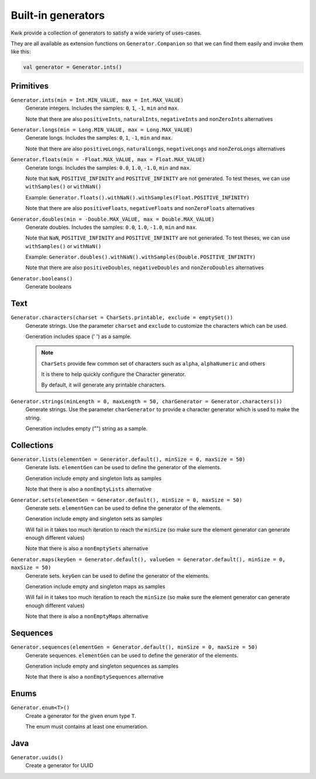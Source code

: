 Built-in generators
===================

Kwik provide a collection of generators to satisfy a wide variety of uses-cases.

They are all available as extension functions on ``Generator.Companion`` so that we can find them easily and invoke them like this:

.. code-block:: kotlin

    val generator = Generator.ints()

Primitives
----------

``Generator.ints(min = Int.MIN_VALUE, max = Int.MAX_VALUE)``
    Generate integers. Includes the samples: ``0``, ``1``, ``-1``, ``min`` and ``max``.

    Note that there are also ``positiveInts``, ``naturalInts``, ``negativeInts`` and ``nonZeroInts`` alternatives

``Generator.longs(min = Long.MIN_VALUE, max = Long.MAX_VALUE)``
    Generate longs. Includes the samples: ``0``, ``1``, ``-1``, ``min`` and ``max``.

    Note that there are also ``positiveLongs``, ``naturalLongs``, ``negativeLongs`` and ``nonZeroLongs`` alternatives

``Generator.floats(min = -Float.MAX_VALUE, max = Float.MAX_VALUE)``
    Generate longs. Includes the samples: ``0.0``, ``1.0``, ``-1.0``, ``min`` and ``max``.

    Note that ``NaN``, ``POSITIVE_INFINITY`` and ``POSITIVE_INFINITY`` are not generated.
    To test theses, we can use ``withSamples()`` or ``withNaN()``

    Example: ``Generator.floats().withNaN().withSamples(Float.POSITIVE_INFINITY)``

    Note that there are also ``positiveFloats``, ``negativeFloats`` and ``nonZeroFloats`` alternatives

``Generator.doubles(min = -Double.MAX_VALUE, max = Double.MAX_VALUE)``
    Generate doubles. Includes the samples: ``0.0``, ``1.0``, ``-1.0``, ``min`` and ``max``.

    Note that ``NaN``, ``POSITIVE_INFINITY`` and ``POSITIVE_INFINITY`` are not generated.
    To test theses, we can use ``withSamples()`` or ``withNaN()``

    Example: ``Generator.doubles().withNaN().withSamples(Double.POSITIVE_INFINITY)``

    Note that there are also ``positiveDoubles``, ``negativeDoubles`` and ``nonZeroDoubles`` alternatives

``Generator.booleans()``
    Generate booleans


Text
-------

``Generator.characters(charset = CharSets.printable, exclude = emptySet())``
    Generate strings. Use the parameter ``charset`` and ``exclude`` to customize the characters which can be used.

    Generation includes space (' ') as a sample.

    .. note:: ``CharSets`` provide few common set of characters such as ``alpha``, ``alphaNumeric`` and others

        It is there to help quickly configure the Character generator.

        By default, it will generate any printable characters.

``Generator.strings(minLength = 0, maxLength = 50, charGenerator = Generator.characters())``
    Generate strings. Use the parameter ``charGenerator`` to provide a character generator which is used to make the
    string.

    Generation includes empty ("") string as a sample.

Collections
-----------

``Generator.lists(elementGen = Generator.default(), minSize = 0, maxSize = 50)``
    Generate lists. ``elementGen`` can be used to define the generator of the elements.

    Generation include empty and singleton lists as samples

    Note that there is also a ``nonEmptyLists`` alternative

``Generator.sets(elementGen = Generator.default(), minSize = 0, maxSize = 50)``
    Generate sets. ``elementGen`` can be used to define the generator of the elements.

    Generation include empty and singleton sets as samples

    Will fail in it takes too much iteration to reach the ``minSize``
    (so make sure the element generator can generate enough different values)

    Note that there is also a ``nonEmptySets`` alternative

``Generator.maps(keyGen = Generator.default(), valueGen = Generator.default(), minSize = 0, maxSize = 50)``
    Generate sets. ``keyGen`` can be used to define the generator of the elements.

    Generation include empty and singleton maps as samples

    Will fail in it takes too much iteration to reach the ``minSize``
    (so make sure the element generator can generate enough different values)

    Note that there is also a ``nonEmptyMaps`` alternative

Sequences
---------

``Generator.sequences(elementGen = Generator.default(), minSize = 0, maxSize = 50)``
    Generate sequences. ``elementGen`` can be used to define the generator of the elements.

    Generation include empty and singleton sequences as samples

    Note that there is also a ``nonEmptySequences`` alternative

Enums
-----

``Generator.enum<T>()``
    Create a generator for the given enum type ``T``.

    The enum must contains at least one enumeration.

Java
----

``Generator.uuids()``
    Create a generator for UUID
